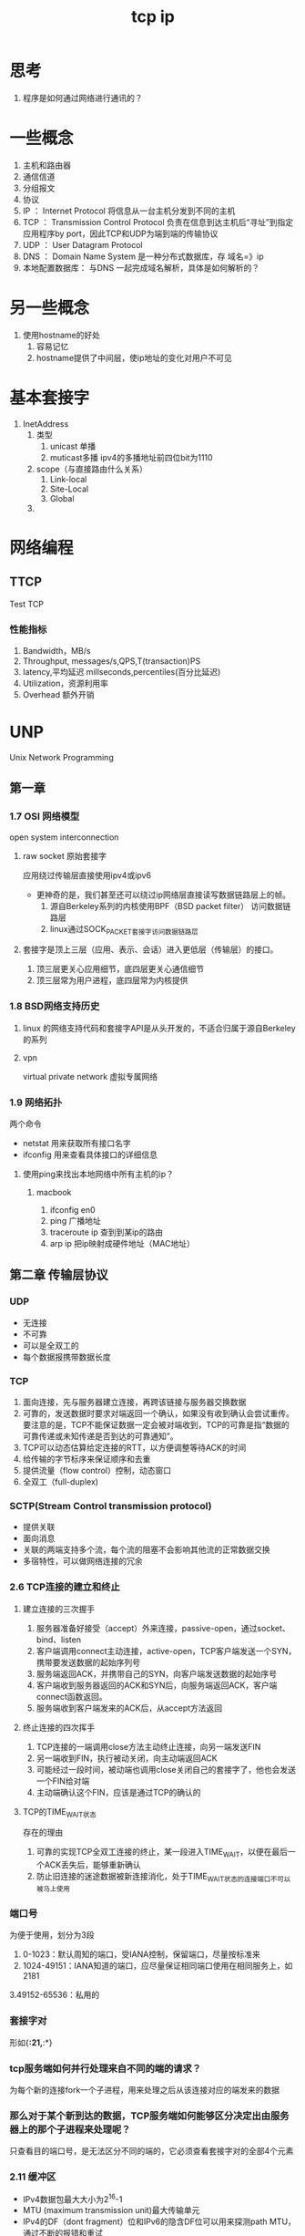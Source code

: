 #+title: tcp ip
* 思考
1. 程序是如何通过网络进行通讯的？
* 一些概念
1. 主机和路由器
2. 通信信道
3. 分组报文
4. 协议
5. IP ： Internet Protocol  将信息从一台主机分发到不同的主机
6. TCP ： Transmission Control Protocol 负责在信息到达主机后“寻址”到指定应用程序by port，因此TCP和UDP为端到端的传输协议
7. UDP ： User Datagram Protocol
8. DNS ： Domain Name System 是一种分布式数据库，存 域名=》ip
9. 本地配置数据库： 与DNS 一起完成域名解析，具体是如何解析的？
* 另一些概念
1. 使用hostname的好处
   1. 容易记忆
   2. hostname提供了中间层，使ip地址的变化对用户不可见
* 基本套接字
1. InetAddress
   1. 类型
      1. unicast 单播
      2. muticast多播 ipv4的多播地址前四位bit为1110
   2. scope（与直接路由什么关系）
      1. Link-local
      2. Site-Local
      3. Global
   3. 
* 网络编程
** TTCP
Test TCP
*** 性能指标
1. Bandwidth，MB/s
2. Throughput, messages/s,QPS,T(transaction)PS
3. latency,平均延迟 millseconds,percentiles(百分比延迟)
4. Utilization，资源利用率
5. Overhead 额外开销
* UNP
Unix Network Programming
** 第一章
*** 1.7 OSI 网络模型
open system interconnection
**** raw socket 原始套接字
应用绕过传输层直接使用ipv4或ipv6
+ 更神奇的是，我们甚至还可以绕过ip网络层直接读写数据链路层上的帧。
  1. 源自Berkeley系列的内核使用BPF（BSD packet filter） 访问数据链路层
  2. linux通过SOCK_PACKET套接字访问数据链路层
**** 套接字是顶上三层（应用、表示、会话）进入更低层（传输层）的接口。
1. 顶三层更关心应用细节，底四层更关心通信细节
2. 顶三层常为用户进程，底四层常为内核提供
*** 1.8 BSD网络支持历史
**** linux 的网络支持代码和套接字API是从头开发的，不适合归属于源自Berkeley的系列
**** vpn
virtual private network 虚拟专属网络
*** 1.9 网络拓扑
两个命令
+ netstat 用来获取所有接口名字
+ ifconfig 用来查看具体接口的详细信息
**** 使用ping来找出本地网络中所有主机的ip？
***** macbook
1. ifconfig en0
2. ping 广播地址
3. traceroute ip 查到到某ip的路由
4. arp ip 把ip映射成硬件地址（MAC地址）
** 第二章 传输层协议
*** UDP 
+ 无连接
+ 不可靠
+ 可以是全双工的
+ 每个数据报携带数据长度
*** TCP
1. 面向连接，先与服务器建立连接，再跨该链接与服务器交换数据
2. 可靠的，发送数据时要求对端返回一个确认，如果没有收到确认会尝试重传。要注意的是，TCP不能保证数据一定会被对端收到，TCP的可靠是指“数据的可靠传递或未知传递是否到达的可靠通知”。
3. TCP可以动态估算给定连接的RTT，以方便调整等待ACK的时间
4. 给传输的字节标序来保证顺序和去重
5. 提供流量（flow control）控制，动态窗口
6. 全双工（full-duplex)
*** SCTP(Stream Control transmission protocol)
+ 提供关联
+ 面向消息
+ 关联的两端支持多个流，每个流的阻塞不会影响其他流的正常数据交换
+ 多宿特性，可以做网络连接的冗余
*** 2.6 TCP连接的建立和终止
**** 建立连接的三次握手
1. 服务器准备好接受（accept）外来连接，passive-open，通过socket、bind、listen
2. 客户端调用connect主动连接，active-open，TCP客户端发送一个SYN，携带要发送数据的起始序列号
3. 服务端返回ACK，并携带自己的SYN，向客户端发送数据的起始序号
4. 客户端收到服务器返回的ACK和SYN后，向服务端返回ACK，客户端connect函数返回。
5. 服务端收到客户端发来的ACK后，从accept方法返回
**** 终止连接的四次挥手
1. TCP连接的一端调用close方法主动终止连接，向另一端发送FIN
2. 另一端收到FIN，执行被动关闭，向主动端返回ACK
3. 可能经过一段时间，被动端也调用close关闭自己的套接字了，他也会发送一个FIN给对端
4. 主动端确认这个FIN，应该是通过TCP的确认的
**** TCP的TIME_WAIT状态
存在的理由
1. 可靠的实现TCP全双工连接的终止，某一段进入TIME_WAIT，以便在最后一个ACK丢失后，能够重新确认
2. 防止旧连接的迷途数据被新连接消化，处于TIME_WAIT状态的连接端口不可以被马上使用
*** 端口号
为便于使用，划分为3段
1. 0-1023：默认周知的端口，受IANA控制，保留端口，尽量按标准来
2. 1024-49151：IANA知道的端口，应尽量保证相同端口使用在相同服务上，如2181
3.49152-65536：私用的
*** 套接字对
形如{*:21,*:*}
*** tcp服务端如何并行处理来自不同的端的请求？
为每个新的连接fork一个子进程，用来处理之后从该连接对应的端发来的数据
*** 那么对于某个新到达的数据，TCP服务端如何能够区分决定出由服务器上的那个子进程来处理呢？
只查看目的端口号，是无法区分不同的端的，它必须查看套接字对的全部4个元素
*** 2.11 缓冲区
+ IPv4数据包最大大小为2^16-1
+ MTU (maximum transmission unit)最大传输单元
+ IPv4的DF（dont fragment）位和IPv6的隐含DF位可以用来探测path MTU，通过不断的报错和重试
**** TCP的发送
1. 当应用调用一个socket的write时，内核从应用进程的缓冲区中复制数据到该socket的发送缓冲区
2. 成功写入发送缓冲区后，write返回，注意，write返回并不代表对端已经收到了数据
3. TCP必须在发送缓冲区为发送数据保存一份副本，直到收到这份数据的ACK
**** UDP的发送
1. 不需要保存副本，UDP没有真正的缓冲区
2. 从write方法返回代表着数据被写到数据链路层的发送队列
**** SCTP与TCP相似
** 第三章 基本套接字
*** socket函数
1. 创建一个套接字
2. 可以指定协议，即可以使得程序做到协议无关性
*** connect函数
1. 客户端可以不必调用bind函数绑定端口，内核在需要时自动分配
*** bind函数
1. 为socket 绑定一个协议地址
2. 协议地址：简单理解为ip+port
*** listen函数
1. 仅由服务器调用，使得一个主动连接套接字转换为被动套接字
2. 可以通过参数来设置该套接字的最大连接个数
3. 内核为监听套接字维护两个队列
   1. 未完成连接队列
   2. 已完成连接队列
*** accept函数
1. 由服务器调用，从已完成队列中取一个连接
2. 返回一个客户端的TCP连接，称为已连接套接字
*** fork函数和exec函数
1. fork的两种典型用法
   1. fork自身，执行相同的代码逻辑，网络服务器
   2. fork自身，调用exec替换新的程序，shell
2. 6个exec函数
*** 并发TCP服务器
1. 当一个连接建立，accept返回，服务器接着调用fork，由子进程服务该连接
2. 父进程对一个套接字引用调用close方法后，该套接字的引用计数减一，引用计数为0时才清理和释放资源
3. 父进程为什么在fork后调用close方法，为了让TCP连接即时关闭，释放可用描述符
*** close函数
调用close函数后，该套接字描述符不能再由调用进程使用
** 第五章 
*** 整理用到的命令
1. scp 远程拷贝
#+BEGIN_SRC sh
  scp localPath user@host:~/some path under the user home
#+END_SRC
2. 查看网络连接
#+BEGIN_SRC sh
  netstat -a|grep tcp 
#+END_SRC
3. 查看进程
#+BEGIN_SRC sh
  ps -efo pid,ppid,stat,args,wchan
#+END_SRC
*** 网络编程服务端的基本情况
1. fork子进程时，必须捕获SIGCHLD信号
2. 检测到中断信号后，必须处理中断
3. SIGCHLD的handle 用waitpid而不是wait来防止进程僵死，因为wait只响应一次
** 
* 网络编程实战
如果我用tcp协议  这里说的packet对应TCP数据包的大小，TCP是面向流的协议，不必一定小于64k(udp 包头中用16bit表示包长度，所以最大64k)，这样看起来确实是可以把一个packet设置为64m，但是，tcp用来控制发送速度的窗口最大为64k，也就是说，就算我一个packet大小为64m，tcp协议看来还是以64k大小发送的。TCP是可靠连接，但不保证数据一定会被对端收到，可靠的意思是数据的可靠传递或不知道传递是否到达的可靠通知，所以hdfs设置了ackQ来在上层保存数据副本，以便重新发送
